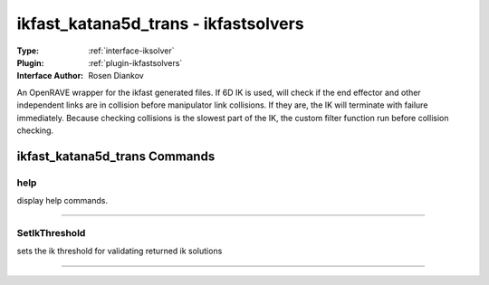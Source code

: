 .. _iksolver-ikfast_katana5d_trans:

ikfast_katana5d_trans - ikfastsolvers
-------------------------------------

:Type: :ref:`interface-iksolver`

:Plugin: :ref:`plugin-ikfastsolvers`

:Interface Author: Rosen Diankov

An OpenRAVE wrapper for the ikfast generated files.
If 6D IK is used, will check if the end effector and other independent links are in collision before manipulator link collisions. If they are, the IK will terminate with failure immediately.
Because checking collisions is the slowest part of the IK, the custom filter function run before collision checking.


ikfast_katana5d_trans Commands
==============================


.. _iksolver-ikfast_katana5d_trans-help:


help
~~~~

display help commands.

~~~~


.. _iksolver-ikfast_katana5d_trans-setikthreshold:


SetIkThreshold
~~~~~~~~~~~~~~

sets the ik threshold for validating returned ik solutions

~~~~

